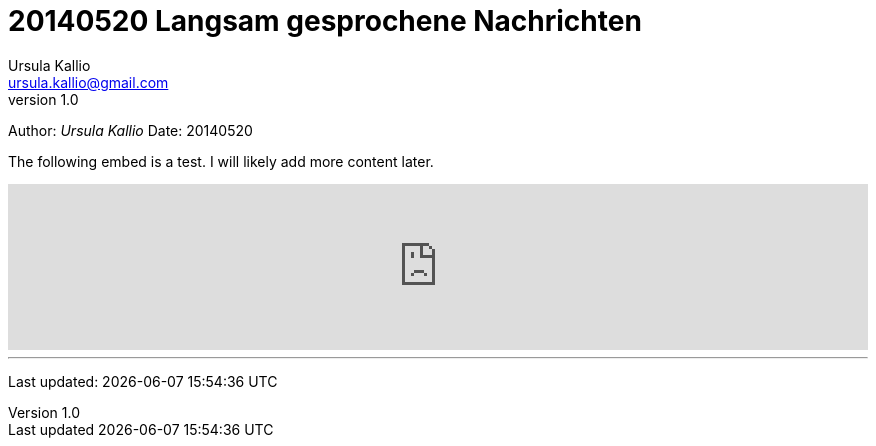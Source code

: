 = 20140520 Langsam gesprochene Nachrichten
Ursula Kallio <ursula.kallio@gmail.com>
v1.0
Author: _{author}_
Date: 20140520

The following embed is a test. I will likely add more content later.

[subs="quotes"]
+++++++++++++++
<iframe width="100%" height="166" scrolling="no" frameborder="no" src="https://w.soundcloud.com/player/?url=https%3A//api.soundcloud.com/tracks/150386532&amp;color=ff9900&amp;auto_play=false&amp;hide_related=false&amp;show_artwork=true"></iframe>
+++++++++++++++

'''
Last updated: {docdatetime}